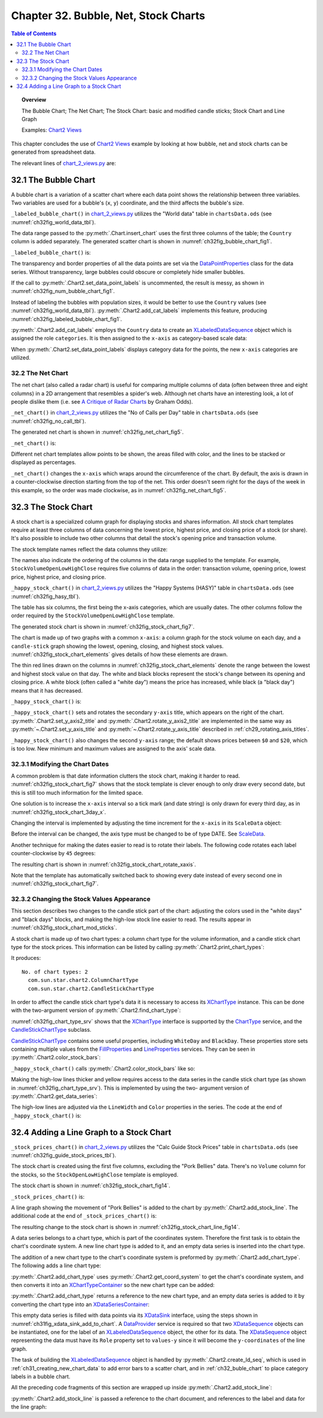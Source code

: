 .. _ch32:

*************************************
Chapter 32. Bubble, Net, Stock Charts
*************************************

.. contents:: Table of Contents
    :local:
    :backlinks: top
    :depth: 2

.. topic:: Overview

    The Bubble Chart; The Net Chart; The Stock Chart: basic and modified candle sticks; Stock Chart and Line Graph

    Examples: |chart_2_views|_

This chapter concludes the use of |chart_2_views|_ example by looking at how bubble, net and stock charts can be generated from spreadsheet data.

The relevant lines of |chart_2_views_py|_ are:

.. tabs::

    .. code-tab:: python
        :emphasize-lines: 16, 26, 32, 44

        # Chart2View.main() ofchart_2_views.py
        def main(self) -> None:
            _ = Lo.load_office(connector=Lo.ConnectPipe(), opt=Lo.Options(verbose=True))

            try:
                doc = Calc.open_doc(fnm=self._data_fnm)
                GUI.set_visible(is_visible=True, odoc=doc)
                sheet = Calc.get_sheet(doc=doc)

                chart_doc = None
                if self._chart_kind == ChartKind.AREA:
                    chart_doc = self._area_chart(doc=doc, sheet=sheet)
                elif self._chart_kind == ChartKind.BAR:
                    chart_doc = self._bar_chart(doc=doc, sheet=sheet)
                elif self._chart_kind == ChartKind.BUBBLE_LABELED:
                    chart_doc = self._labeled_bubble_chart(doc=doc, sheet=sheet) # section 1
                elif self._chart_kind == ChartKind.COLUMN:
                    chart_doc = self._col_chart(doc=doc, sheet=sheet)
                elif self._chart_kind == ChartKind.COLUMN_LINE:
                    chart_doc = self._col_line_chart(doc=doc, sheet=sheet)
                elif self._chart_kind == ChartKind.COLUMN_MULTI:
                    chart_doc = self._mult_col_chart(doc=doc, sheet=sheet)
                elif self._chart_kind == ChartKind.DONUT:
                    chart_doc = self._donut_chart(doc=doc, sheet=sheet)
                elif self._chart_kind == ChartKind.HAPPY_STOCK:
                    chart_doc = self._happy_stock_chart(doc=doc, sheet=sheet) # section 3
                elif self._chart_kind == ChartKind.LINE:
                    chart_doc = self._line_chart(doc=doc, sheet=sheet)
                elif self._chart_kind == ChartKind.LINES:
                    chart_doc = self._lines_chart(doc=doc, sheet=sheet)
                elif self._chart_kind == ChartKind.NET:
                    chart_doc = self._net_chart(doc=doc, sheet=sheet) # section 2
                elif self._chart_kind == ChartKind.PIE:
                    chart_doc = self._pie_chart(doc=doc, sheet=sheet)
                elif self._chart_kind == ChartKind.PIE_3D:
                    chart_doc = self._pie_3d_chart(doc=doc, sheet=sheet)
                elif self._chart_kind == ChartKind.SCATTER:
                    chart_doc = self._scatter_chart(doc=doc, sheet=sheet)
                elif self._chart_kind == ChartKind.SCATTER_LINE_ERROR:
                    chart_doc = self._scatter_line_error_chart(doc=doc, sheet=sheet)
                elif self._chart_kind == ChartKind.SCATTER_LINE_LOG:
                    chart_doc = self._scatter_line_log_chart(doc=doc, sheet=sheet)
                elif self._chart_kind == ChartKind.STOCK_PRICES:
                    chart_doc = self._stock_prices_chart(doc=doc, sheet=sheet) # section 4

                # ...

    .. only:: html

        .. cssclass:: tab-none

            .. group-tab:: None

.. _ch32_buble_chart:

32.1 The Bubble Chart
=====================

A bubble chart is a variation of a scatter chart where each data point shows the relationship between three variables.
Two variables are used for a bubble's (``x``, ``y``) coordinate, and the third affects the bubble's size.

``_labeled_bubble_chart()`` in |chart_2_views_py|_ utilizes the "World data" table in |ods_doc| (see :numref:`ch32fig_world_data_tbl`).

..
    figure 1

.. cssclass:: screen_shot invert

    .. _ch32fig_world_data_tbl:
    .. figure:: https://user-images.githubusercontent.com/4193389/207166510-dce89479-766e-48fe-92fd-0dc355389a87.png
        :alt: The World data Table
        :figclass: align-center

        :The "World data" Table.

The data range passed to the :py:meth:`.Chart.insert_chart` uses the first three columns of the table; the ``Country`` column is added separately.
The generated scatter chart is shown in :numref:`ch32fig_bubble_chart_fig1`.

..
    figure 2

.. cssclass:: screen_shot

    .. _ch32fig_bubble_chart_fig1:
    .. figure:: https://user-images.githubusercontent.com/4193389/207166817-619ed509-4ad8-4096-ab25-0bebdd3bd7dc.png
        :alt: Bubble Chart for the Table in previous figure
        :figclass: align-center
        :width: 550px

        :Bubble Chart for the Table in :numref:`ch32fig_world_data_tbl`.

``_labeled_bubble_chart()`` is:

.. tabs::

    .. code-tab:: python

        # Chart2View._labeled_bubble_chart() in chart_2_views.py
        def _labeled_bubble_chart(
            self, doc: XSpreadsheetDocument, sheet: XSpreadsheet
        ) -> XChartDocument:
            range_addr = Calc.get_address(sheet=sheet, range_name="H63:J93")
            chart_doc = Chart2.insert_chart(
                sheet=sheet,
                cells_range=range_addr,
                cell_name="A62",
                width=18,
                height=11,
                diagram_name=ChartTypes.Bubble.TEMPLATE_BUBBLE.BUBBLE,
            )
            Calc.goto_cell(cell_name="A62", doc=doc)

            Chart2.set_title(
                chart_doc=chart_doc, title=Calc.get_string(sheet=sheet, cell_name="H62")
            )
            Chart2.set_x_axis_title(
                chart_doc=chart_doc, title=Calc.get_string(sheet=sheet, cell_name="H63")
            )
            Chart2.set_y_axis_title(
                chart_doc=chart_doc, title=Calc.get_string(sheet=sheet, cell_name="I63")
            )
            Chart2.rotate_y_axis_title(chart_doc=chart_doc, angle=Angle(90))
            Chart2.view_legend(chart_doc=chart_doc, is_visible=True)

            # change the data points
            ds = Chart2.get_data_series(chart_doc)
            Props.set(
                ds[0],
                Transparency=50,
                BorderStyle=LineStyle.SOLID,
                BorderColor=CommonColor.RED,
                LabelPlacement=DataPointLabelPlacementKind.CENTER.value,
            )

            # Chart2.set_data_point_labels(
            #     chart_doc=chart_doc, label_type=DataPointLabelTypeKind.NUMBER
            # )

            # sheet_name = Calc.get_sheet_name(sheet)
            # label = f"{sheet_name}.K63"
            # names = f"{sheet_name}.K64:K93"
            # Chart2.add_cat_labels(chart_doc=chart_doc, data_label=label, data_range=names)
            return chart_doc

    .. only:: html

        .. cssclass:: tab-none

            .. group-tab:: None

The transparency and border properties of all the data points are set via the DataPointProperties_ class for the data series.
Without transparency, large bubbles could obscure or completely hide smaller bubbles.

If the call to :py:meth:`.Chart2.set_data_point_labels` is uncommented, the result is messy, as shown in :numref:`ch32fig_num_bubble_chart_fig1`.

..
    figure 3

.. cssclass:: screen_shot

    .. _ch32fig_num_bubble_chart_fig1:
    .. figure:: https://user-images.githubusercontent.com/4193389/207167924-1ae3ab20-1dcf-4156-b40e-cada064880c0.png
        :alt: Numerically Labeled Bubble Chart for the Table in the first figure of this chapter
        :figclass: align-center
        :width: 550px

        :Numerically Labeled Bubble Chart for the Table in :numref:`ch32fig_world_data_tbl`.

Instead of labeling the bubbles with population sizes, it would be better to use the ``Country`` values (see :numref:`ch32fig_world_data_tbl`).
:py:meth:`.Chart2.add_cat_labels` implements this feature, producing :numref:`ch32fig_labeled_bubble_chart_fig1`.

..
    figure 4

.. cssclass:: screen_shot

    .. _ch32fig_labeled_bubble_chart_fig1:
    .. figure:: https://user-images.githubusercontent.com/4193389/207168451-46eb2188-3535-4c92-b562-0f6691bccd42.png
        :alt: Category Labeled Bubble Chart for the Table in first figure of this chapter.
        :figclass: align-center
        :width: 550px

        :Category Labeled Bubble Chart for the Table in :numref:`ch32fig_world_data_tbl`.

:py:meth:`.Chart2.add_cat_labels` employs the ``Country`` data to create an XLabeledDataSequence_ object which is assigned the role ``categories``.
It is then assigned to the ``x-axis`` as category-based scale data:

.. tabs::

    .. code-tab:: python

        # in Chart2 class
        @classmethod
        def add_cat_labels(
            cls, chart_doc: XChartDocument, data_label: str, data_range: str
        ) -> None:
            try:
                dp = chart_doc.getDataProvider()
                dl_seq = cls.create_ld_seq(
                    dp=dp,
                    role=DataRoleKind.CATEGORIES,
                    data_label=data_label,
                    data_range=data_range
                )
                axis = cls.get_axis(
                    chart_doc=chart_doc, axis_val=AxisKind.X, idx=0
                )
                sd = axis.getScaleData()
                sd.Categories = dl_seq
                axis.setScaleData(sd)

                # abel the data points with these category values
                cls.set_data_point_labels(
                    chart_doc=chart_doc, label_type=DataPointLabelTypeKind.CATEGORY
                )
            except ChartError:
                raise
            except Exception as e:
                raise ChartError("Error adding category lables") from e

    .. only:: html

        .. cssclass:: tab-none

            .. group-tab:: None

When :py:meth:`.Chart2.set_data_point_labels` displays category data for the points, the new ``x-axis`` categories are utilized.

.. _ch32_net_chart:

32.2 The Net Chart
------------------

The net chart (also called a radar chart) is useful for comparing multiple columns of data (often between three and eight columns) in a 2D arrangement that resembles a spider's web.
Although net charts have an interesting look, a lot of people dislike them (:abbreviation:`i.e.` see `A Critique of Radar Charts <https://blog.scottlogic.com/2011/09/23/a-critique-of-radar-charts.html>`__ by Graham Odds).

``_net_chart()`` in |chart_2_views_py|_ utilizes the "No of Calls per Day" table in |ods_doc| (see :numref:`ch32fig_no_call_tbl`).

..
    figure 5

.. cssclass:: screen_shot invert

    .. _ch32fig_no_call_tbl:
    .. figure:: https://user-images.githubusercontent.com/4193389/207170064-adffbd5a-3014-4bef-aa08-60c803486d48.png
        :alt: The No of Calls per Day Table
        :figclass: align-center

        :The "No of Calls per Day" Table.

The generated net chart is shown in :numref:`ch32fig_net_chart_fig5`.

..
    figure 6

.. cssclass:: screen_shot

    .. _ch32fig_net_chart_fig5:
    .. figure:: https://user-images.githubusercontent.com/4193389/207170301-49bd76b4-80c7-4e2f-b60e-cbd0ac167998.png
        :alt: Net Chart for the Table in previous figure
        :figclass: align-center

        :Net Chart for the Table in :numref:`ch32fig_no_call_tbl`.

``_net_chart()`` is:

.. tabs::

    .. code-tab:: python

        # Chart2View._net_chart() of chart_2_views.py
        def _net_chart(
            self, doc: XSpreadsheetDocument, sheet: XSpreadsheet
        ) -> XChartDocument:
            # uses the "No of Calls per Day" table
            range_addr = Calc.get_address(sheet=sheet, range_name="A56:D63")
            chart_doc = Chart2.insert_chart(
                sheet=sheet,
                cells_range=range_addr,
                cell_name="E55",
                width=16,
                height=11,
                diagram_name=ChartTypes.Net.TEMPLATE_LINE.NET_LINE,
            )
            Calc.goto_cell(cell_name="E55", doc=doc)

            Chart2.set_title(
                chart_doc=chart_doc, title=Calc.get_string(sheet=sheet, cell_name="A55")
            )
            Chart2.view_legend(chart_doc=chart_doc, is_visible=True)
            Chart2.set_data_point_labels(
                chart_doc=chart_doc, label_type=DataPointLabelTypeKind.NONE
            )

            # reverse x-axis so days increase clockwise around net
            x_axis = Chart2.get_x_axis(chart_doc)
            sd = x_axis.getScaleData()
            sd.Orientation = AxisOrientation.REVERSE
            x_axis.setScaleData(sd)
            return chart_doc


    .. only:: html

        .. cssclass:: tab-none

            .. group-tab:: None

Different net chart templates allow points to be shown, the areas filled with color, and the lines to be stacked or displayed as percentages.

``_net_chart()`` changes the ``x-axis`` which wraps around the circumference of the chart.
By default, the axis is drawn in a counter-clockwise direction starting from the top of the net.
This order doesn't seem right for the days of the week in this example, so the order was made clockwise, as in :numref:`ch32fig_net_chart_fig5`.

.. _ch32_stock_chart:

32.3 The Stock Chart
====================

A stock chart is a specialized column graph for displaying stocks and shares information.
All stock chart templates require at least three columns of data concerning the lowest price, highest price, and closing price of a stock (or share).
It's also possible to include two other columns that detail the stock's opening price and transaction volume.

The stock template names reflect the data columns they utilize:

.. cssclass:: ul-list

    - ``StockLowHighClose``
    - ``StockOpenLowHighClose``
    - ``StockVolumeLowHighClose``
    - ``StockVolumeOpenLowHighClose``

The names also indicate the ordering of the columns in the data range supplied to the template.
For example, ``StockVolumeOpenLowHighClose`` requires five columns of data in the order: transaction volume, opening price, lowest price, highest price, and closing price.

``_happy_stock_chart()`` in |chart_2_views_py|_ utilizes the "Happy Systems (HASY)" table in |ods_doc| (see :numref:`ch32fig_hasy_tbl`).

..
    figure 7

.. cssclass:: screen_shot invert

    .. _ch32fig_hasy_tbl:
    .. figure:: https://user-images.githubusercontent.com/4193389/207171723-e285eec3-cde9-4cec-bbde-70116178dd57.png
        :alt: The Happy Systems (HASY) Table
        :figclass: align-center
        :width: 550px

        :The "Happy Systems (HASY)" Table.

The table has six columns, the first being the x-axis categories, which are usually dates.
The other columns follow the order required by the ``StockVolumeOpenLowHighClose`` template.

The generated stock chart is shown in :numref:`ch32fig_stock_chart_fig7`.

..
    figure 8

.. cssclass:: screen_shot

    .. _ch32fig_stock_chart_fig7:
    .. figure:: https://user-images.githubusercontent.com/4193389/207172148-0de8a0ca-9248-4fa4-b967-8c8b9320a9fd.png
        :alt: Stock Chart for the Table in previous figure
        :figclass: align-center
        :width: 550px

        :Stock Chart for the Table in :numref:`ch32fig_hasy_tbl`.

The chart is made up of two graphs with a common ``x-axis``: a column graph for the stock volume on each day, and a ``candle-stick`` graph showing the lowest, opening, closing, and highest stock values.
:numref:`ch32fig_stock_chart_elements` gives details of how these elements are drawn.

..
    figure 9

.. cssclass:: screen_shot

    .. _ch32fig_stock_chart_elements:
    .. figure:: https://user-images.githubusercontent.com/4193389/207172427-f2bb38b0-c425-41a5-9bfd-3c4a1f0b79a3.png
        :alt: The Elements of a Stock Chart.
        :figclass: align-center
        :width: 550px

        :The Elements of a Stock Chart.

The thin red lines drawn on the columns in :numref:`ch32fig_stock_chart_elements` denote the range between the lowest and highest stock value on that day.
The white and black blocks represent the stock's change between its opening and closing price.
A white block (often called a "white day") means the price has increased, while black (a "black day") means that it has decreased.

``_happy_stock_chart()`` is:

.. tabs::

    .. code-tab:: python

        # Chart2View._happy_stock_chart() in chart_2_views.py
        def _happy_stock_chart(
            self, doc: XSpreadsheetDocument, sheet: XSpreadsheet
        ) -> XChartDocument:
            # draws a fancy stock chart
            # uses the "Happy Systems (HASY)" table

            range_addr = Calc.get_address(sheet=sheet, range_name="A86:F104")
            chart_doc = Chart2.insert_chart(
                sheet=sheet,
                cells_range=range_addr,
                cell_name="A105",
                width=25,
                height=14,
                diagram_name=ChartTypes.Stock.TEMPLATE_VOLUME.STOCK_VOLUME_OPEN_LOW_HIGH_CLOSE,
            )
            Calc.goto_cell(cell_name="A105", doc=doc)

            Chart2.set_title(
                chart_doc=chart_doc, title=Calc.get_string(sheet=sheet, cell_name="A85")
            )
            Chart2.set_x_axis_title(
                chart_doc=chart_doc, title=Calc.get_string(sheet=sheet, cell_name="A86")
            )
            Chart2.set_y_axis_title(
                chart_doc=chart_doc, title=Calc.get_string(sheet=sheet, cell_name="B86")
            )
            Chart2.rotate_y_axis_title(chart_doc=chart_doc, angle=Angle(90))
            Chart2.set_y_axis2_title(chart_doc=chart_doc, title="Stock Value")
            Chart2.rotate_y_axis2_title(chart_doc=chart_doc, angle=Angle(90))

            Chart2.set_data_point_labels(
                chart_doc=chart_doc, label_type=DataPointLabelTypeKind.NONE
            )
            # Chart2.view_legend(chart_doc=chart_doc, is_visible=True)

            # change 2nd y-axis min and max; default is poor ($0 - $20)
            y_axis2 = Chart2.get_y_axis2(chart_doc)
            sd = y_axis2.getScaleData()
            # Chart2.print_scale_data("Secondary Y-Axis", sd)
            sd.Minimum = 83
            sd.Maximum = 103
            y_axis2.setScaleData(sd)

            # more stock chart code; explained in a moment...
            # ...


    .. only:: html

        .. cssclass:: tab-none

            .. group-tab:: None

``_happy_stock_chart()`` sets and rotates the secondary ``y-axis`` title, which appears on the right of the chart.
:py:meth:`.Chart2.set_y_axis2_title` and :py:meth:`.Chart2.rotate_y_axis2_title` are implemented in the same way as
:py:meth:`~.Chart2.set_y_axis_title` and :py:meth:`~.Chart2.rotate_y_axis_title` described in :ref:`ch29_rotating_axis_titles`.

``_happy_stock_chart()`` also changes the second ``y-axis`` range; the default shows prices between ``$0`` and ``$20``, which is too low.
New minimum and maximum values are assigned to the axis' scale data.

.. _ch32_modifying_chart_dates:

32.3.1 Modifying the Chart Dates
--------------------------------

A common problem is that date information clutters the stock chart, making it harder to read.
:numref:`ch32fig_stock_chart_fig7` shows that the stock template is clever enough to only draw every second date, but this is still too much information for the limited space.

One solution is to increase the ``x-axis`` interval so a tick mark (and date string) is only drawn for every third day, as in :numref:`ch32fig_stock_chart_3day_x`.

..
    figure 10

.. cssclass:: screen_shot

    .. _ch32fig_stock_chart_3day_x:
    .. figure:: https://user-images.githubusercontent.com/4193389/207175581-1674ff70-5a1b-4daa-9d0b-e7f8ab2b7adc.png
        :alt: Stock Chart with Three-day Intervals for the X-Axis
        :figclass: align-center
        :width: 550px

        :Stock Chart with Three-day Intervals for the ``X-Axis``.

Changing the interval is implemented by adjusting the time increment for the ``x-axis`` in its ``ScaleData`` object:

.. tabs::

    .. code-tab:: python

        # part of _happy_stock_chart() in chart_2_views.py
        # ...
        # change x-axis type from number to date
        x_axis = Chart2.get_x_axis(chart_doc)
        sd = x_axis.getScaleData()
        sd.AxisType = AxisType.DATE

        # set major increment to 3 days
        ti = TimeInterval(Number=3, TimeUnit=TimeUnit.DAY)
        tc = TimeIncrement()
        tc.MajorTimeInterval = ti
        sd.TimeIncrement = tc
        x_axis.setScaleData(sd)
        # ...

    .. only:: html

        .. cssclass:: tab-none

            .. group-tab:: None

Before the interval can be changed, the axis type must be changed to be of type DATE.
See ScaleData_.

Another technique for making the dates easier to read is to rotate their labels.
The following code rotates each label counter-clockwise by ``45`` degrees:

.. tabs::

    .. code-tab:: python

        # part of _happy_stock_chart() in chart_2_views.py
        # ...
        # rotate the axis labels by 45 degrees
        x_axis = Chart2.get_x_axis(chart_doc)
        Props.set(x_axis, TextRotation=45)
        # ...

    .. only:: html

        .. cssclass:: tab-none

            .. group-tab:: None

The resulting chart is shown in :numref:`ch32fig_stock_chart_rotate_xaxis`.

..
    figure 11

.. cssclass:: screen_shot

    .. _ch32fig_stock_chart_rotate_xaxis:
    .. figure:: https://user-images.githubusercontent.com/4193389/207186923-97e723af-3fb8-4276-93ed-d2606d3d2522.png
        :alt: Stock Chart with Rotated X-Axis Labels.
        :figclass: align-center
        :width: 550px

        :Stock Chart with Rotated ``X-Axis`` Labels.

Note that the template has automatically switched back to showing every date instead of every second one in :numref:`ch32fig_stock_chart_fig7`.

.. _ch32_changing_stock_values_appearance:

32.3.2 Changing the Stock Values Appearance
-------------------------------------------

This section describes two changes to the candle stick part of the chart:
adjusting the colors used in the "white days" and "black days" blocks, and making the high-low stock line easier to read.
The results appear in :numref:`ch32fig_stock_chart_mod_sticks`.

..
    figure 12

.. cssclass:: screen_shot

    .. _ch32fig_stock_chart_mod_sticks:
    .. figure:: https://user-images.githubusercontent.com/4193389/207188566-c933085a-e915-45b8-a8dd-ffb2bc0374f9.png
        :alt: Stock Chart with Modified Candle Sticks
        :figclass: align-center
        :width: 550px

        :Stock Chart with Modified Candle Sticks.

A stock chart is made up of two chart types: a column chart type for the volume information, and a candle stick chart type for the stock prices.
This information can be listed by calling :py:meth:`.Chart2.print_chart_types`:

.. tabs::

    .. code-tab:: python

        Chart2.print_chart_types(chart_doc)

    .. only:: html

        .. cssclass:: tab-none

            .. group-tab:: None

It produces:

::

    No. of chart types: 2
      com.sun.star.chart2.ColumnChartType
      com.sun.star.chart2.CandleStickChartType

In order to affect the candle stick chart type's data it is necessary to access its XChartType_ instance.
This can be done with the two-argument version of :py:meth:`.Chart2.find_chart_type`:

.. tabs::

    .. code-tab:: python

        # in Chart2View._happy_stock_chart() of chart_2_views.py
        candle_ct = Chart2.find_chart_type(chart_doc=chart_doc, chart_type=ct)

    .. only:: html

        .. cssclass:: tab-none

            .. group-tab:: None

:numref:`ch32fig_chart_type_srv` shows that the XChartType_ interface is supported by the ChartType_ service, and the CandleStickChartType_ subclass.

..
    figure 13

.. cssclass:: diagram invert

    .. _ch32fig_chart_type_srv:
    .. figure:: https://user-images.githubusercontent.com/4193389/207191858-7e027e23-d448-4bb5-807e-bd13f6ea84a5.png
        :alt: The ChartType Service
        :figclass: align-center

        :The ChartType_ Service.

CandleStickChartType_ contains some useful properties, including ``WhiteDay`` and ``BlackDay``.
These properties store sets containing multiple values from the FillProperties_ and LineProperties_ services.
They can be seen in :py:meth:`.Chart2.color_stock_bars`:

.. tabs::

    .. code-tab:: python

        # in Chart2 class
        @staticmethod
        def color_stock_bars(ct: XChartType, w_day_color: Color, b_day_color: Color) -> None:
            try:
                if ct.getChartType() == "com.sun.star.chart2.CandleStickChartType":
                    white_day_ps = Lo.qi(XPropertySet, Props.get(ct, "WhiteDay"), True)
                    Props.set(white_day_ps, FillColor=int(w_day_color))

                    black_day_ps = Lo.qi(XPropertySet, Props.get(ct, "BlackDay"), True)
                    Props.set(black_day_ps, FillColor=int(b_day_color))
                else:
                    raise NotSupportedError(
                        f'Only candel stick charts supported. "{ct.getChartType()}" not supported.'
                    )
            except NotSupportedError:
                raise
            except Exception as e:
                raise ChartError("Error coloring stock bars") from e

    .. only:: html

        .. cssclass:: tab-none

            .. group-tab:: None

``_happy_stock_chart()`` calls :py:meth:`.Chart2.color_stock_bars` like so:

.. tabs::

    .. code-tab:: python

        # in _happy_stock_chart() of chart_2_views.py
        ct = ChartTypes.Stock.NAMED.CANDLE_STICK_CHART
        candle_ct = Chart2.find_chart_type(chart_doc=chart_doc, chart_type=ct)
        # Props.show_obj_props("Stock chart", candle_ct)
        Chart2.color_stock_bars(
            ct=candle_ct,
            w_day_color=CommonColor.GREEN,
            b_day_color=CommonColor.RED
        )

    .. only:: html

        .. cssclass:: tab-none

            .. group-tab:: None

Making the high-low lines thicker and yellow requires access to the data series in the candle stick chart type (as shown in :numref:`ch32fig_chart_type_srv`).
This is implemented by using the two- argument version of :py:meth:`.Chart2.get_data_series`:

.. tabs::

    .. code-tab:: python

        ds = Chart2.get_data_series(
            chart_doc=chart_doc,
            chart_type=ChartTypes.Stock.NAMED.CANDLE_STICK_CHART
        )

    .. only:: html

        .. cssclass:: tab-none

            .. group-tab:: None

The high-low lines are adjusted via the ``LineWidth`` and ``Color`` properties in the series.
The code at the end of ``_happy_stock_chart()`` is:

.. tabs::

    .. code-tab:: python

        # end of Chart2View._happy_stock_chart() in chart_2_views.py
        # ...
        ct = ChartTypes.Stock.NAMED.CANDLE_STICK_CHART
        # ...
        # thicken the high-low line; make it yellow
        ds = Chart2.get_data_series(chart_doc=chart_doc, chart_type=ct)
        Lo.print(f"No. of data series in candle stick chart: {len(ds)}")
        # Props.show_obj_props("Candle Stick", ds[0])
        Props.set(ds[0], LineWidth=120, Color=CommonColor.YELLOW)  # LineWidth in 1/100 mm
        return chart_doc

    .. only:: html

        .. cssclass:: tab-none

            .. group-tab:: None

.. _ch32_add_line_graph_stock:

32.4 Adding a Line Graph to a Stock Chart
=========================================

``_stock_prices_chart()`` in |chart_2_views_py|_ utilizes the "Calc Guide Stock Prices" table in |ods_doc| (see :numref:`ch32fig_guide_stock_prices_tbl`).

..
    figure 14

.. cssclass:: screen_shot invert

    .. _ch32fig_guide_stock_prices_tbl:
    .. figure:: https://user-images.githubusercontent.com/4193389/207428378-738ea64b-f1ba-4bb6-a459-5fa579782b65.png
        :alt: The Calc Guide Stock Prices Table
        :figclass: align-center
        :width: 550px

        :The "Calc Guide Stock Prices" Table.

The stock chart is created using the first five columns, excluding the "Pork Bellies" data.
There's no ``Volume`` column for the stocks, so the ``StockOpenLowHighClose`` template is employed.

The stock chart is shown in :numref:`ch32fig_stock_chart_fig14`.

..
    figure 15

.. cssclass:: screen_shot

    .. _ch32fig_stock_chart_fig14:
    .. figure:: https://user-images.githubusercontent.com/4193389/207428869-3e04be31-2a16-4916-b997-2ef0f88a0358.png
        :alt: Stock Chart for the Table in previous figure
        :figclass: align-center

        :Stock Chart for the Table in :numref:`ch32fig_guide_stock_prices_tbl`.

``_stock_prices_chart()`` is:

.. tabs::

    .. code-tab:: python

        # first part of Chart2View._stock_prices_chart() in chart_2_views.py
        def _stock_prices_chart(self, doc: XSpreadsheetDocument, sheet: XSpreadsheet) -> XChartDocument:
            range_addr = Calc.get_address(sheet=sheet, range_name="E141:I146")
            chart_doc = Chart2.insert_chart(
                sheet=sheet,
                cells_range=range_addr,
                cell_name="E148",
                width=12,
                height=11,
                diagram_name=ChartTypes.Stock.TEMPLATE_VOLUME.STOCK_OPEN_LOW_HIGH_CLOSE,
            )
            Calc.goto_cell(cell_name="A139", doc=doc)

            Chart2.set_title(
                chart_doc=chart_doc, title=Calc.get_string(sheet=sheet, cell_name="E140")
            )
            Chart2.set_data_point_labels(
                chart_doc=chart_doc, label_type=DataPointLabelTypeKind.NONE
            )
            Chart2.set_x_axis_title(
                chart_doc=chart_doc, title=Calc.get_string(sheet=sheet, cell_name="E141")
            )
            Chart2.set_y_axis_title(chart_doc=chart_doc, title="Dollars")
            Chart2.rotate_y_axis_title(chart_doc=chart_doc, angle=Angle(90))

            # ...

    .. only:: html

        .. cssclass:: tab-none

            .. group-tab:: None

A line graph showing the movement of "Pork Bellies" is added to the chart by :py:meth:`.Chart2.add_stock_line`.
The additional code at the end of ``_stock_prices_chart()`` is:

.. tabs::

    .. code-tab:: python

        # last part of Chart2View._stock_prices_chart() in chart_2_views.py
        def _stock_prices_chart(self, doc: XSpreadsheetDocument, sheet: XSpreadsheet) -> XChartDocument:
            # ...
            Lo.print("Adding Pork Bellies line")
            sheet_name = Calc.get_sheet_name(sheet)
            pork_label = f"{sheet_name}.J141"
            pork_points = f"{sheet_name}.J142:J146"
            Chart2.add_stock_line(
                chart_doc=chart_doc, data_label=pork_label, data_range=pork_points
            )

            Chart2.view_legend(chart_doc=chart_doc, is_visible=True)
            return chart_doc

        Chart2.view_legend(chart_doc=chart_doc, is_visible=True)
        return chart_doc

    .. only:: html

        .. cssclass:: tab-none

            .. group-tab:: None

The resulting change to the stock chart is shown in :numref:`ch32fig_stock_chart_line_fig14`.

..
    figure 16

.. cssclass:: screen_shot

    .. _ch32fig_stock_chart_line_fig14:
    .. figure:: https://user-images.githubusercontent.com/4193389/207430072-9cafc5aa-5fa6-43af-9ed0-bbab9d343917.png
        :alt: Stock Chart with Line Graph for the Table in Figure 14 of this chapter.
        :figclass: align-center

        :Stock Chart with Line Graph for the Table in :numref:`ch32fig_guide_stock_prices_tbl`.

A data series belongs to a chart type, which is part of the coordinates system.
Therefore the first task is to obtain the chart's coordinate system.
A new line chart type is added to it, and an empty data series is inserted into the chart type.

The addition of a new chart type to the chart's coordinate system is preformed by :py:meth:`.Chart2.add_chart_type`.
The following adds a line chart type:

.. tabs::

    .. code-tab:: python

        # part of Chart2.add_stock_line()
        ct = cls.add_chart_type(
            chart_doc=chart_doc, chart_type=ChartTypes.Line.NAMED.LINE_CHART
        )

    .. only:: html

        .. cssclass:: tab-none

            .. group-tab:: None

:py:meth:`.Chart2.add_chart_type` uses :py:meth:`.Chart2.get_coord_system` to get the chart's coordinate system, and then converts it into an XChartTypeContainer_ so the new chart type can be added:

.. tabs::

    .. code-tab:: python

        # 
        @classmethod
        def add_chart_type(
            cls, chart_doc: XChartDocument, chart_type: ChartTypeNameBase | str
        ) -> XChartType:
            # enusre chart_type is of correct type
            Info.is_type_enum_multi(
                alt_type="str", enum_type=ChartTypeNameBase, enum_val=chart_type, arg_name="chart_type"
            )
            try:
                ct = Lo.create_instance_mcf(
                    XChartType, f"com.sun.star.chart2.{chart_type}", raise_err=True
                )
                coord_sys = cls.get_coord_system(chart_doc)
                ct_con = Lo.qi(XChartTypeContainer, coord_sys, True)
                ct_con.addChartType(ct)
                return ct
            except ChartError:
                raise
            except Exception as e:
                raise ChartError("Error adding chart type") from e

    .. only:: html

        .. cssclass:: tab-none

            .. group-tab:: None

:py:meth:`.Chart2.add_chart_type` returns a reference to the new chart type, and an empty data series is added to it by converting the chart type into an XDataSeriesContainer_:

.. tabs::

    .. code-tab:: python

        # part of Chart2.add_stock_line(); see below...
        ct = cls.add_chart_type(
            chart_doc=chart_doc, chart_type=ChartTypes.Line.NAMED.LINE_CHART
        )
        data_series_cnt = Lo.qi(XDataSeriesContainer, ct, True)

        # create (empty) data series in the line chart
        ds = Lo.create_instance_mcf(
            XDataSeries, "com.sun.star.chart2.DataSeries", raise_err=True
        )
        data_series_cnt.addDataSeries(ds)

    .. only:: html

        .. cssclass:: tab-none

            .. group-tab:: None

This empty data series is filled with data points via its XDataSink_ interface, using the steps shown in :numref:`ch31fig_xdata_sink_add_to_chart`.
A DataProvider_ service is required so that two XDataSequence_ objects can be instantiated, one for the label of an XLabeledDataSequence_ object, the other for its data.
The XDataSequence_ object representing the data must have its ``Role`` property set to ``values-y`` since it will become the ``y-coordinates`` of the line graph.

The task of building the XLabeledDataSequence_ object is handled by :py:meth:`.Chart2.create_ld_seq`, which is used in
:ref:`ch31_creating_new_chart_data` to add error bars to a scatter chart, and in :ref:`ch32_buble_chart` to place category labels in a bubble chart.

.. tabs::

    .. code-tab:: python

        # part of add_stock_line() in Chart2 class
        # ...
        # treat series as a data sink
        data_sink = Lo.qi(XDataSink, ds, True)

        # build a sequence representing the y-axis data
        dp = chart_doc.getDataProvider()
        dl_seq = cls.create_ld_seq(
            dp=dp, role=DataRoleKind.VALUES_Y,
            data_label=data_label,
            data_range=data_range
        )
        # add sequence to the sink
        ld_seq_arr = (dl_seq,)
        data_sink.setData(ld_seq_arr)


    .. only:: html

        .. cssclass:: tab-none

            .. group-tab:: None

All the preceding code fragments of this section are wrapped up inside :py:meth:`.Chart2.add_stock_line`:

.. tabs::

    .. code-tab:: python

        # in Chart2 class
        @classmethod
        def add_stock_line(cls, chart_doc: XChartDocument, data_label: str, data_range: str) -> None:
            try:
                # add (empty) line chart to the doc
                ct = cls.add_chart_type(
                    chart_doc=chart_doc, chart_type=ChartTypes.Line.NAMED.LINE_CHART
                )
                data_series_cnt = Lo.qi(XDataSeriesContainer, ct, True)

                # create (empty) data series in the line chart
                ds = Lo.create_instance_mcf(
                    XDataSeries, "com.sun.star.chart2.DataSeries", raise_err=True
                )

                Props.set(ds, Color=int(CommonColor.RED))
                data_series_cnt.addDataSeries(ds)

                # add data to series by treating it as a data sink
                data_sink = Lo.qi(XDataSink, ds, True)

                # add data as y values
                dp = chart_doc.getDataProvider()
                dl_seq = cls.create_ld_seq(
                    dp=dp,
                    role=DataRoleKind.VALUES_Y,
                    data_label=data_label,
                    data_range=data_range
                )
                ld_seq_arr = (dl_seq,)
                data_sink.setData(ld_seq_arr)
            except ChartError:
                raise
            except Exception as e:
                raise ChartError("Error adding stock line") from e

    .. only:: html

        .. cssclass:: tab-none

            .. group-tab:: None

:py:meth:`.Chart2.add_stock_line` is passed a reference to the chart document, and references to the label and data for the line graph:

.. tabs::

    .. code-tab:: python

        # part of Chart2View._stock_prices_chart() in chart_2_views.py
        # ...
        sheet_name = Calc.get_sheet_name(sheet)
        pork_label = f"{sheet_name}.J141"
        pork_points = f"{sheet_name}.J142:J146"
        Chart2.add_stock_line(
            chart_doc=chart_doc,
            data_label=pork_label,
            data_range=pork_points
        )
        # ...

    .. only:: html

        .. cssclass:: tab-none

            .. group-tab:: None

.. |ods_doc| replace:: ``chartsData.ods``

.. |chart_2_views| replace:: Chart2 Views
.. _chart_2_views: https://github.com/Amourspirit/python-ooouno-ex/tree/main/ex/auto/chart2/Chart_2_Views

.. |chart_2_views_py| replace:: chart_2_views.py
.. _chart_2_views_py: https://github.com/Amourspirit/python-ooouno-ex/blob/main/ex/auto/chart2/Chart_2_Views/chart_2_views.py

.. _CandleStickChartType: https://api.libreoffice.org/docs/idl/ref/servicecom_1_1sun_1_1star_1_1chart2_1_1CandleStickChartType.html
.. _ChartType: https://api.libreoffice.org/docs/idl/ref/servicecom_1_1sun_1_1star_1_1chart2_1_1ChartType.html
.. _DataPointProperties: https://api.libreoffice.org/docs/idl/ref/servicecom_1_1sun_1_1star_1_1chart2_1_1DataPointProperties.html
.. _DataProvider: https://api.libreoffice.org/docs/idl/ref/servicecom_1_1sun_1_1star_1_1chart2_1_1data_1_1DataProvider.html
.. _FillProperties: https://api.libreoffice.org/docs/idl/ref/servicecom_1_1sun_1_1star_1_1drawing_1_1FillProperties.html
.. _LineProperties: https://api.libreoffice.org/docs/idl/ref/servicecom_1_1sun_1_1star_1_1drawing_1_1LineProperties.html
.. _ScaleData: https://api.libreoffice.org/docs/idl/ref/structcom_1_1sun_1_1star_1_1chart2_1_1ScaleData.html
.. _XChartType: https://api.libreoffice.org/docs/idl/ref/interfacecom_1_1sun_1_1star_1_1chart2_1_1XChartType.html
.. _XChartTypeContainer: https://api.libreoffice.org/docs/idl/ref/interfacecom_1_1sun_1_1star_1_1chart2_1_1XChartTypeContainer.html
.. _XDataSequence: https://api.libreoffice.org/docs/idl/ref/interfacecom_1_1sun_1_1star_1_1chart2_1_1data_1_1XDataSequence.html
.. _XDataSeriesContainer: https://api.libreoffice.org/docs/idl/ref/interfacecom_1_1sun_1_1star_1_1chart2_1_1XDataSeriesContainer.html
.. _XDataSink: https://api.libreoffice.org/docs/idl/ref/interfacecom_1_1sun_1_1star_1_1chart2_1_1data_1_1XDataSink.html
.. _XLabeledDataSequence: https://api.libreoffice.org/docs/idl/ref/interfacecom_1_1sun_1_1star_1_1chart2_1_1data_1_1XLabeledDataSequence.html

